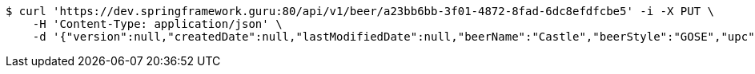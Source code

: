 [source,bash]
----
$ curl 'https://dev.springframework.guru:80/api/v1/beer/a23bb6bb-3f01-4872-8fad-6dc8efdfcbe5' -i -X PUT \
    -H 'Content-Type: application/json' \
    -d '{"version":null,"createdDate":null,"lastModifiedDate":null,"beerName":"Castle","beerStyle":"GOSE","upc":"0631234300019","price":"10.00","quantityOnHand":null,"beerId":null}'
----